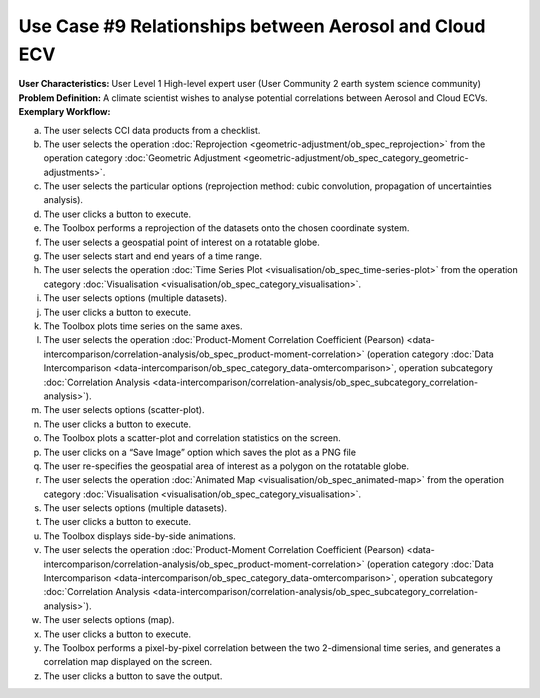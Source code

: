 Use Case #9 Relationships between Aerosol and Cloud ECV
=======================================================

:User Characteristics: User Level 1 High-level expert user (User Community 2 earth system science community)

:Problem Definition: A climate scientist wishes to analyse potential correlations between Aerosol and Cloud ECVs. 

:Exemplary Workflow: 
a)	The user selects CCI data products from a checklist. 
b)	The user selects the operation :doc:`Reprojection <geometric-adjustment/ob_spec_reprojection>` from the operation category :doc:`Geometric Adjustment <geometric-adjustment/ob_spec_category_geometric-adjustments>`.
c)	The user selects the particular options (reprojection method: cubic convolution, propagation of uncertainties analysis).
d)	The user clicks a button to execute.
e)	The Toolbox performs a reprojection of the datasets onto the chosen coordinate system. 
f)	The user selects a geospatial point of interest on a rotatable globe. 
g)	The user selects start and end years of a time range. 
h)	The user selects the operation :doc:`Time Series Plot <visualisation/ob_spec_time-series-plot>` from the operation category :doc:`Visualisation <visualisation/ob_spec_category_visualisation>`. 
i)	The user selects options (multiple datasets).
j)	The user clicks a button to execute.
k)	The Toolbox plots time series on the same axes. 
l)	The user selects the operation :doc:`Product-Moment Correlation Coefficient (Pearson) <data-intercomparison/correlation-analysis/ob_spec_product-moment-correlation>` (operation category :doc:`Data Intercomparison <data-intercomparison/ob_spec_category_data-omtercomparison>`, operation subcategory :doc:`Correlation Analysis <data-intercomparison/correlation-analysis/ob_spec_subcategory_correlation-analysis>`).
m)	The user selects options (scatter-plot).
n)	The user clicks a button to execute.
o)	The Toolbox plots a scatter-plot and correlation statistics on the screen. 
p)	The user clicks on a “Save Image” option which saves the plot as a PNG file
q)	The user re-specifies the geospatial area of interest as a polygon on the rotatable globe.
r)	The user selects the operation :doc:`Animated Map <visualisation/ob_spec_animated-map>` from the operation category :doc:`Visualisation <visualisation/ob_spec_category_visualisation>`. 
s)	The user selects options (multiple datasets).
t)	The user clicks a button to execute.
u)	The Toolbox displays side-by-side animations.
v)	The user selects the operation :doc:`Product-Moment Correlation Coefficient (Pearson) <data-intercomparison/correlation-analysis/ob_spec_product-moment-correlation>` (operation category :doc:`Data Intercomparison <data-intercomparison/ob_spec_category_data-omtercomparison>`, operation subcategory :doc:`Correlation Analysis <data-intercomparison/correlation-analysis/ob_spec_subcategory_correlation-analysis>`).
w)	The user selects options (map).
x)	The user clicks a button to execute.
y)	The Toolbox performs a pixel-by-pixel correlation between the two 2-dimensional time series, and generates a correlation map displayed on the screen. 
z)	The user clicks a button to save the output.
